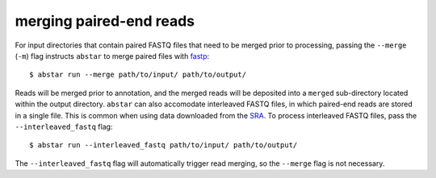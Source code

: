 .. _read-merging:

merging paired-end reads
=========================

For input directories that contain paired FASTQ files that need to be merged
prior to processing, passing the ``--merge`` (``-m``) flag instructs ``abstar`` to merge
paired files with `fastp <https://github.com/OpenGene/fastp>`_::

    $ abstar run --merge path/to/input/ path/to/output/

Reads will be merged prior to annotation, and the merged reads will be deposited into a ``merged`` 
sub-directory located within the output directory. ``abstar`` can also accomodate interleaved 
FASTQ files, in which paired-end reads are stored in a single file. This is common when using 
data downloaded from the `SRA <https://www.ncbi.nlm.nih.gov/sra>`_. To process interleaved 
FASTQ files, pass the ``--interleaved_fastq`` flag::

    $ abstar run --interleaved_fastq path/to/input/ path/to/output/

The ``--interleaved_fastq`` flag will automatically trigger read merging, so the ``--merge`` 
flag is not necessary.